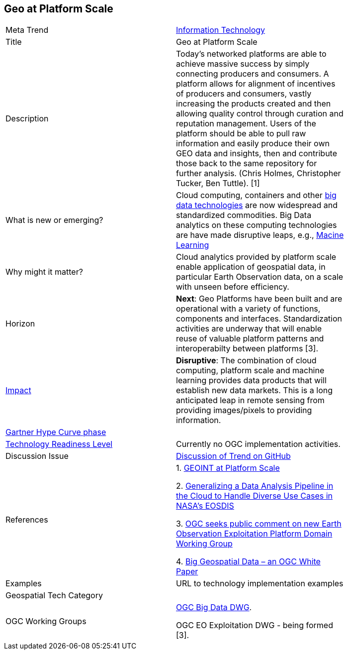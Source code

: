 [#GEOAtPlatformScale]
[discrete]
== Geo at Platform Scale

[width="80%"]
|=======================

|Meta Trend	|<<chapter-08,Information Technology>>
|Title | Geo at Platform Scale
|Description | Today’s networked platforms are able to achieve massive success by simply connecting producers and consumers. A platform allows for alignment of incentives of producers and consumers, vastly increasing the products created and then allowing quality control through curation and reputation management. Users of the platform should be able to pull raw information and easily produce their own GEO data and insights, then and contribute those back to the same repository for further analysis.  (Chris Holmes, Christopher Tucker, Ben Tuttle). [1]
| What is new or emerging?	| Cloud computing, containers and other <<chapter-03,big data technologies>> are now widespread and standardized commodities.  Big Data analytics on these computing technologies are have made disruptive leaps, e.g., <<MachineLearning,Macine Learning>>
| Why might it matter? | Cloud analytics provided by platform scale enable application of geospatial data, in particular Earth Observation data, on a scale with unseen before efficiency.
|Horizon   |  *Next*: Geo Platforms have been built and are operational with a variety of functions, components and interfaces.  Standardization activities are underway that will enable reuse of valuable platform patterns and interoperabilty between platforms [3].
|link:https://en.wikipedia.org/wiki/Disruptive_innovation[Impact] | *Disruptive*: The combination of cloud computing, platform scale and machine learning provides data products that will establish new data markets. This is a long anticipated leap in remote sensing from providing images/pixels to providing information.
| link:http://www.gartner.com/technology/research/methodologies/hype-cycle.jsp[Gartner Hype Curve phase]    |
| link:https://esto.nasa.gov/technologists_trl.html[Technology Readiness Level] | Currently no OGC implementation activities.
| Discussion Issue | https://github.com/opengeospatial/OGC-Technology-Trends/issues/80[Discussion of Trend on GitHub]
|References |
1. link:http://trajectorymagazine.com/geoint-platform-scale/[GEOINT at Platform Scale]

2. link:https://www.igarss2018.org/Papers/ViewPapers_MS.asp?PaperNum=3510[Generalizing a Data Analysis Pipeline in the Cloud to Handle Diverse Use Cases in NASA's EOSDIS]

3.  link:http://www.opengeospatial.org/pressroom/pressreleases/2792[
OGC seeks public comment on new Earth Observation Exploitation Platform Domain Working Group]

4. link:http://docs.opengeospatial.org/wp/16-131r2/16-131r2.html[Big Geospatial Data – an OGC White Paper]


|Examples | URL to technology implementation examples
|Geospatial Tech Category 	|
|OGC Working Groups |
link:http://www.opengeospatial.org/projects/groups/bigdatadwg[OGC Big Data DWG].

OGC EO Exploitation DWG - being formed [3].
|=======================
<<<
